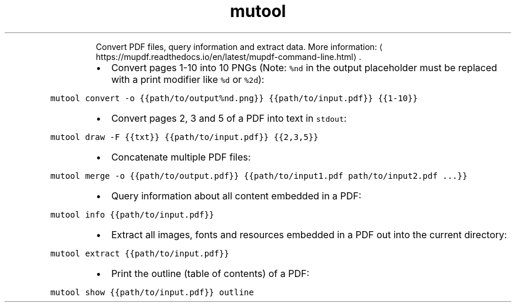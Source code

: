 .TH mutool
.PP
.RS
Convert PDF files, query information and extract data.
More information: \[la]https://mupdf.readthedocs.io/en/latest/mupdf-command-line.html\[ra]\&.
.RE
.RS
.IP \(bu 2
Convert pages 1\-10 into 10 PNGs (Note: \fB\fC%nd\fR in the output placeholder must be replaced with a print modifier like \fB\fC%d\fR or \fB\fC%2d\fR):
.RE
.PP
\fB\fCmutool convert \-o {{path/to/output%nd.png}} {{path/to/input.pdf}} {{1\-10}}\fR
.RS
.IP \(bu 2
Convert pages 2, 3 and 5 of a PDF into text in \fB\fCstdout\fR:
.RE
.PP
\fB\fCmutool draw \-F {{txt}} {{path/to/input.pdf}} {{2,3,5}}\fR
.RS
.IP \(bu 2
Concatenate multiple PDF files:
.RE
.PP
\fB\fCmutool merge \-o {{path/to/output.pdf}} {{path/to/input1.pdf path/to/input2.pdf ...}}\fR
.RS
.IP \(bu 2
Query information about all content embedded in a PDF:
.RE
.PP
\fB\fCmutool info {{path/to/input.pdf}}\fR
.RS
.IP \(bu 2
Extract all images, fonts and resources embedded in a PDF out into the current directory:
.RE
.PP
\fB\fCmutool extract {{path/to/input.pdf}}\fR
.RS
.IP \(bu 2
Print the outline (table of contents) of a PDF:
.RE
.PP
\fB\fCmutool show {{path/to/input.pdf}} outline\fR
